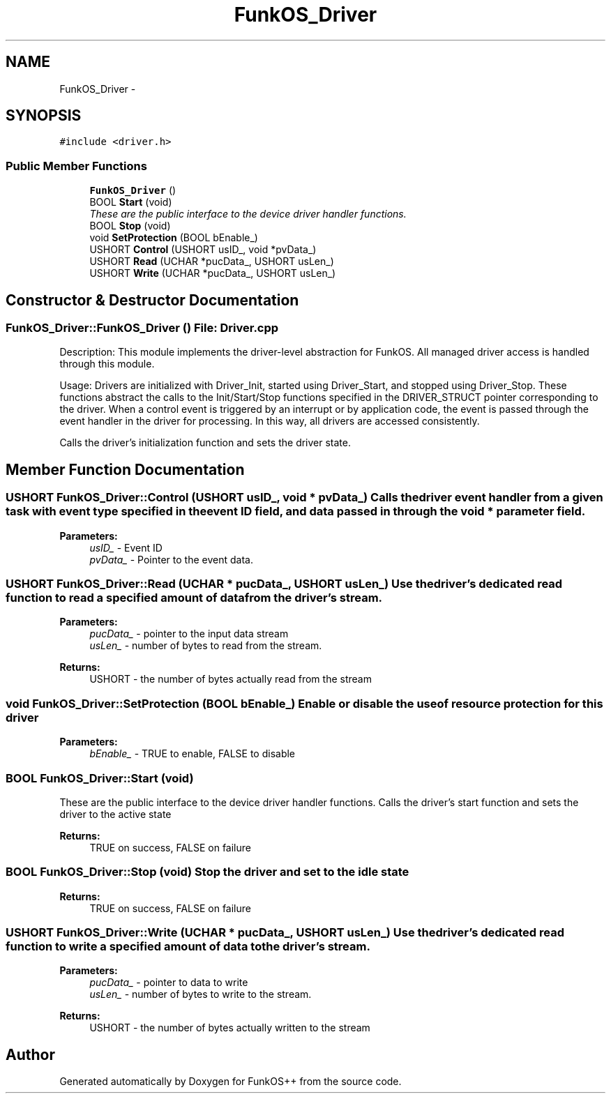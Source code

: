 .TH "FunkOS_Driver" 3 "20 Mar 2010" "Version R3" "FunkOS++" \" -*- nroff -*-
.ad l
.nh
.SH NAME
FunkOS_Driver \- 
.SH SYNOPSIS
.br
.PP
.PP
\fC#include <driver.h>\fP
.SS "Public Member Functions"

.in +1c
.ti -1c
.RI "\fBFunkOS_Driver\fP ()"
.br
.ti -1c
.RI "BOOL \fBStart\fP (void)"
.br
.RI "\fIThese are the public interface to the device driver handler functions. \fP"
.ti -1c
.RI "BOOL \fBStop\fP (void)"
.br
.ti -1c
.RI "void \fBSetProtection\fP (BOOL bEnable_)"
.br
.ti -1c
.RI "USHORT \fBControl\fP (USHORT usID_, void *pvData_)"
.br
.ti -1c
.RI "USHORT \fBRead\fP (UCHAR *pucData_, USHORT usLen_)"
.br
.ti -1c
.RI "USHORT \fBWrite\fP (UCHAR *pucData_, USHORT usLen_)"
.br
.in -1c
.SH "Constructor & Destructor Documentation"
.PP 
.SS "FunkOS_Driver::FunkOS_Driver ()"File: \fBDriver.cpp\fP
.PP
Description: This module implements the driver-level abstraction for FunkOS. All managed driver access is handled through this module.
.PP
Usage: Drivers are initialized with Driver_Init, started using Driver_Start, and stopped using Driver_Stop. These functions abstract the calls to the Init/Start/Stop functions specified in the DRIVER_STRUCT pointer corresponding to the driver. When a control event is triggered by an interrupt or by application code, the event is passed through the event handler in the driver for processing. In this way, all drivers are accessed consistently.
.PP
Calls the driver's initialization function and sets the driver state. 
.SH "Member Function Documentation"
.PP 
.SS "USHORT FunkOS_Driver::Control (USHORT usID_, void * pvData_)"Calls the driver event handler from a given task with event type specified in the event ID field, and data passed in through the void * parameter field.
.PP
\fBParameters:\fP
.RS 4
\fIusID_\fP - Event ID 
.br
\fIpvData_\fP - Pointer to the event data. 
.RE
.PP

.SS "USHORT FunkOS_Driver::Read (UCHAR * pucData_, USHORT usLen_)"Use the driver's dedicated read function to read a specified amount of data from the driver's stream.
.PP
\fBParameters:\fP
.RS 4
\fIpucData_\fP - pointer to the input data stream 
.br
\fIusLen_\fP - number of bytes to read from the stream. 
.RE
.PP
\fBReturns:\fP
.RS 4
USHORT - the number of bytes actually read from the stream 
.RE
.PP

.SS "void FunkOS_Driver::SetProtection (BOOL bEnable_)"Enable or disable the use of resource protection for this driver
.PP
\fBParameters:\fP
.RS 4
\fIbEnable_\fP - TRUE to enable, FALSE to disable 
.RE
.PP

.SS "BOOL FunkOS_Driver::Start (void)"
.PP
These are the public interface to the device driver handler functions. Calls the driver's start function and sets the driver to the active state
.PP
\fBReturns:\fP
.RS 4
TRUE on success, FALSE on failure 
.RE
.PP

.SS "BOOL FunkOS_Driver::Stop (void)"Stop the driver and set to the idle state
.PP
\fBReturns:\fP
.RS 4
TRUE on success, FALSE on failure 
.RE
.PP

.SS "USHORT FunkOS_Driver::Write (UCHAR * pucData_, USHORT usLen_)"Use the driver's dedicated read function to write a specified amount of data to the driver's stream.
.PP
\fBParameters:\fP
.RS 4
\fIpucData_\fP - pointer to data to write 
.br
\fIusLen_\fP - number of bytes to write to the stream. 
.RE
.PP
\fBReturns:\fP
.RS 4
USHORT - the number of bytes actually written to the stream 
.RE
.PP


.SH "Author"
.PP 
Generated automatically by Doxygen for FunkOS++ from the source code.
